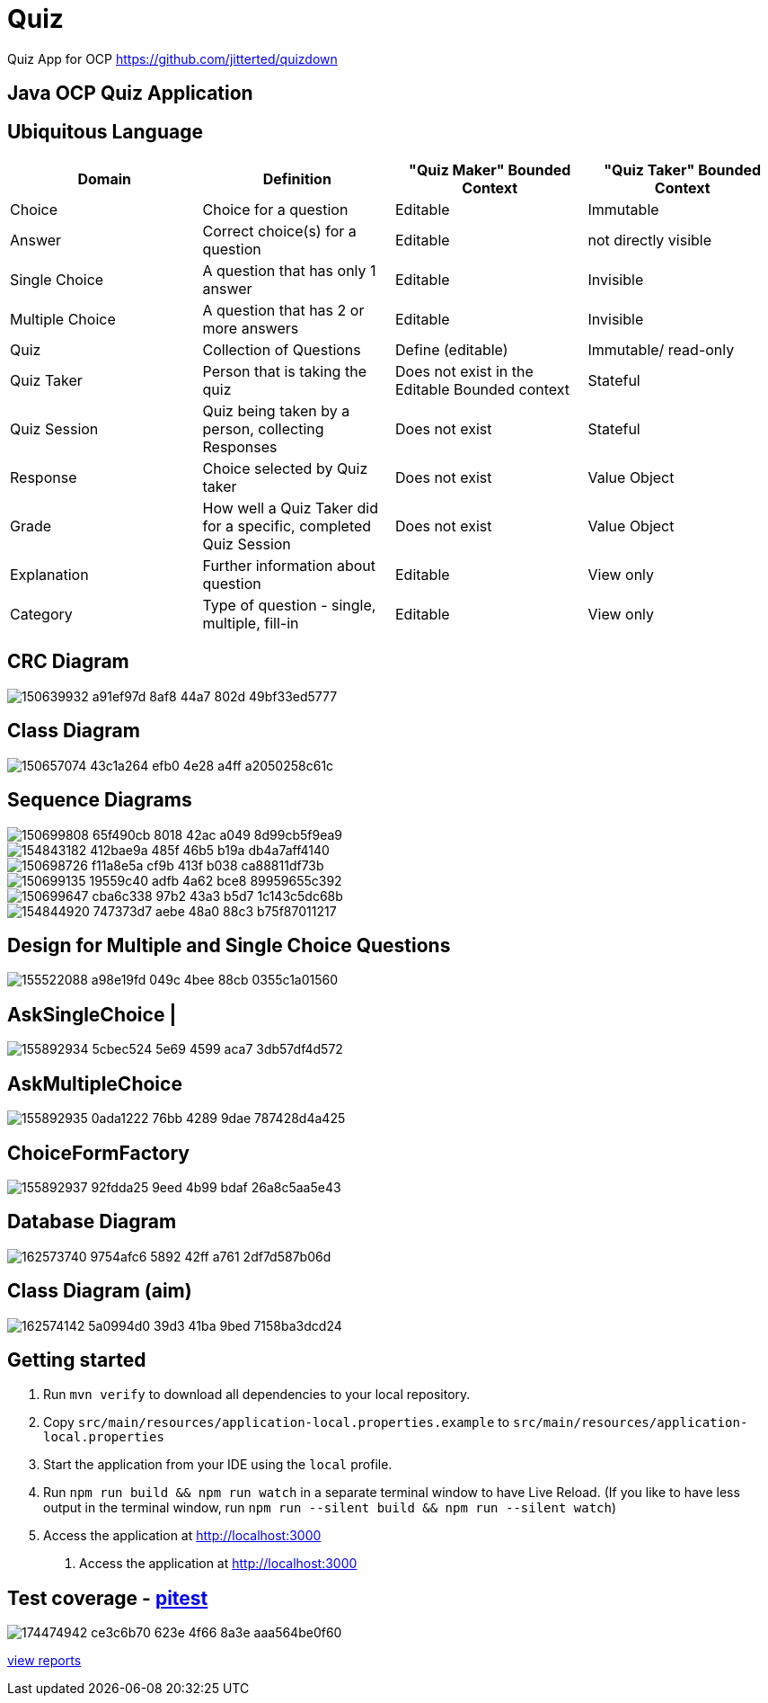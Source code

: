 = Quiz

Quiz App for OCP
https://github.com/jitterted/quizdown

== Java OCP Quiz Application

== Ubiquitous Language

[cols="1,1,1,1"]
|===
|Domain | Definition | "Quiz Maker" Bounded Context | "Quiz Taker" Bounded Context

| Choice
| Choice for a question
| Editable
| Immutable

| Answer
| Correct choice(s) for a question
| Editable
| not directly visible

| Single Choice
| A question that has only 1 answer
| Editable
| Invisible

| Multiple Choice
| A question that has 2 or more answers
| Editable
| Invisible

| Quiz
| Collection of Questions
| Define (editable)
| Immutable/ read-only

| Quiz Taker
| Person that is taking the quiz
| Does not exist in the Editable Bounded context
| Stateful

| Quiz Session
| Quiz being taken by a person, collecting Responses
| Does not exist
| Stateful

| Response
| Choice selected by Quiz taker
| Does not exist
| Value Object

| Grade
| How well a Quiz Taker did for a specific, completed Quiz Session
| Does not exist
| Value Object

| Explanation
| Further information about question
| Editable
| View only

| Category
| Type of question - single, multiple, fill-in
| Editable
| View only
|===

== CRC Diagram

image::https://user-images.githubusercontent.com/27693622/150639932-a91ef97d-8af8-44a7-802d-49bf33ed5777.png[]

== Class Diagram
image::https://user-images.githubusercontent.com/27693622/150657074-43c1a264-efb0-4e28-a4ff-a2050258c61c.png[]

== Sequence Diagrams

image::https://user-images.githubusercontent.com/27693622/150699808-65f490cb-8018-42ac-a049-8d99cb5f9ea9.png[]

image::https://user-images.githubusercontent.com/27693622/154843182-412bae9a-485f-46b5-b19a-db4a7aff4140.png[]

image::https://user-images.githubusercontent.com/27693622/150698726-f11a8e5a-cf9b-413f-b038-ca88811df73b.png[]

image::https://user-images.githubusercontent.com/27693622/150699135-19559c40-adfb-4a62-bce8-89959655c392.png[]

image::https://user-images.githubusercontent.com/27693622/150699647-cba6c338-97b2-43a3-b5d7-1c143c5dc68b.png[]

image::https://user-images.githubusercontent.com/27693622/154844920-747373d7-aebe-48a0-88c3-b75f87011217.png[]

== Design for Multiple and Single Choice Questions
image::https://user-images.githubusercontent.com/27693622/155522088-a98e19fd-049c-4bee-88cb-0355c1a01560.png[]
== AskSingleChoice |
image::https://user-images.githubusercontent.com/27693622/155892934-5cbec524-5e69-4599-aca7-3db57df4d572.png[]
== AskMultipleChoice
image::https://user-images.githubusercontent.com/27693622/155892935-0ada1222-76bb-4289-9dae-787428d4a425.png[]
== ChoiceFormFactory
image::https://user-images.githubusercontent.com/27693622/155892937-92fdda25-9eed-4b99-bdaf-26a8c5aa5e43.png[]

== Database Diagram

image::https://user-images.githubusercontent.com/27693622/162573740-9754afc6-5892-42ff-a761-2df7d587b06d.png[]

== Class Diagram (aim)

image::https://user-images.githubusercontent.com/27693622/162574142-5a0994d0-39d3-41ba-9bed-7158ba3dcd24.png[]

== Getting started

. Run `mvn verify` to download all dependencies to your local repository.
. Copy `src/main/resources/application-local.properties.example` to `src/main/resources/application-local.properties`
. Start the application from your IDE using the `local` profile.
. Run `npm run build && npm run watch` in a separate terminal window to have Live Reload.
(If you like to have less output in the terminal window, run `npm run --silent build && npm run --silent watch`)
. Access the application at http://localhost:3000
5. Access the application at http://localhost:3000

== Test coverage - https://pitest.org/faq[pitest]
image::https://user-images.githubusercontent.com/27693622/174474942-ce3c6b70-623e-4f66-8a3e-aaa564be0f60.png[]
https://htmlpreview.github.io/?https://github.com/TomSpencerLondon/Quiz/blob/main/src/test/resources/coverage/pit-reports/index.html[view reports]
